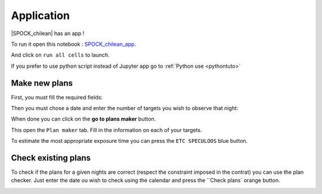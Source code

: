 .. _exampleapp:

Application
=========

|SPOCK_chilean| has an app !

To run it open this notebook : `SPOCK_chilean_app <file:///Users/elsaducrot/code/SPOCK_chilean/Chilean_SPOCKapp.html>`_.

And click on ``run all cells`` to launch.

If you prefer to use python script instead of Jupyter app go to :ref:`Python use <pythontuto>`

Make new plans
----------

First, you must fill the required fields:

.. image:: required.png
   :align: center

Then you must chose a date and enter the number of targets you wish to observe that night:

.. image:: options.png
   :align: center

When done you can click on the **go to plans maker** button.

.. image:: go_to_plan_button.png
   :align: center

This open the ``Plan maker`` tab. Fill in the information on each of your targets.

.. image:: plan_maker.png
   :align: center

To estimate the most appropriate exposure time you can press the ``ETC SPECULOOS`` blue button.

.. image:: etc.png
   :align: center

Check existing plans
----------

To check if the plans for a given nights are correct (respect the constraint imposed in the contrat) you can use the plan checker.
Just enter the date ou wish to check using the calendar and press the ``Check plans` orange button.

.. image:: plan_check.png
   :align: center